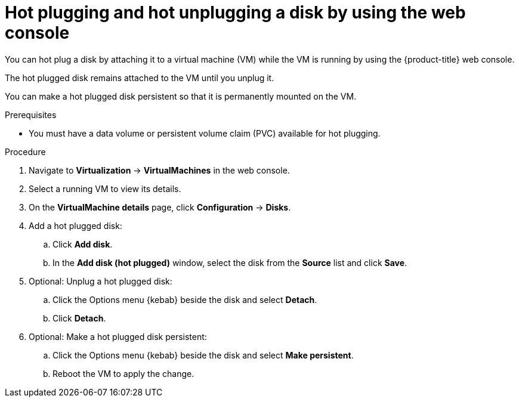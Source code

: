 // Module included in the following assemblies:
//
// * virt/virtual_machines/virtual_disks/virt-hot-plugging-virtual-disks.adoc

:_mod-docs-content-type: PROCEDURE
[id="virt-hot-plugging-disks-ui_{context}"]
= Hot plugging and hot unplugging a disk by using the web console

You can hot plug a disk by attaching it to a virtual machine (VM) while the VM is running by using the {product-title} web console.

The hot plugged disk remains attached to the VM until you unplug it.

You can make a hot plugged disk persistent so that it is permanently mounted on the VM.

.Prerequisites

* You must have a data volume or persistent volume claim (PVC) available for hot plugging.

.Procedure

. Navigate to *Virtualization* -> *VirtualMachines* in the web console.
. Select a running VM to view its details.
. On the *VirtualMachine details* page, click *Configuration* -> *Disks*.

. Add a hot plugged disk:
.. Click *Add disk*.
.. In the *Add disk (hot plugged)* window, select the disk from the *Source* list and click *Save*.

. Optional: Unplug a hot plugged disk:
.. Click the Options menu {kebab} beside the disk and select *Detach*.
.. Click *Detach*.

. Optional: Make a hot plugged disk persistent:
.. Click the Options menu {kebab} beside the disk and select *Make persistent*.
.. Reboot the VM to apply the change.